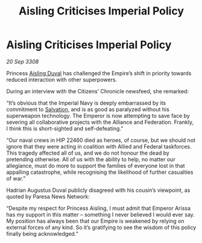 :PROPERTIES:
:ID:       b2f9d3ac-f74c-42c7-829c-28dd8b8e2bb2
:END:
#+title: Aisling Criticises Imperial Policy
#+filetags: :3308:Empire:Federation:Alliance:galnet:

* Aisling Criticises Imperial Policy

/20 Sep 3308/

Princess [[id:b402bbe3-5119-4d94-87ee-0ba279658383][Aisling Duval]] has challenged the Empire’s shift in priority towards reduced interaction with other superpowers. 

During an interview with the Citizens’ Chronicle newsfeed, she remarked: 

“It’s obvious that the Imperial Navy is deeply embarrassed by its commitment to [[id:106b62b9-4ed8-4f7c-8c5c-12debf994d4f][Salvation]], and is as good as paralyzed without his superweapon technology. The Emperor is now attempting to save face by severing all collaborative projects with the Alliance and Federation. Frankly, I think this is short-sighted and self-defeating.” 

“Our naval crews in HIP 22460 died as heroes, of course, but we should not ignore that they were acting in coalition with Allied and Federal taskforces. This tragedy affected all of us, and we do not honour the dead by pretending otherwise. All of us with the ability to help, no matter our allegiance, must do more to support the families of everyone lost in that appalling catastrophe, while recognising the likelihood of further casualties of war.” 

Hadrian Augustus Duval publicly disagreed with his cousin’s viewpoint, as quoted by Paresa News Network: 

“Despite my respect for Princess Aisling, I must admit that Emperor Arissa has my support in this matter – something I never believed I would ever say. My position has always been that our Empire is weakened by relying on external forces of any kind. So it’s gratifying to see the wisdom of this policy finally being acknowledged.”

